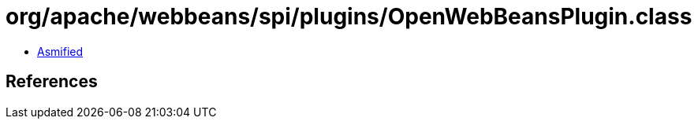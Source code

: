 = org/apache/webbeans/spi/plugins/OpenWebBeansPlugin.class

 - link:OpenWebBeansPlugin-asmified.java[Asmified]

== References

